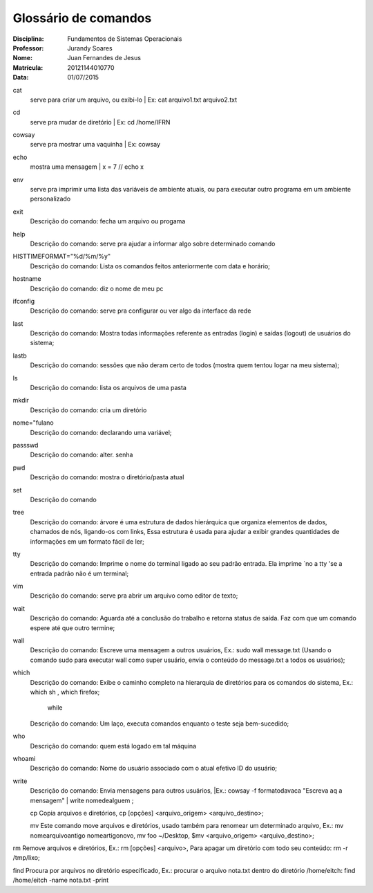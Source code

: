 ======================
Glossário de comandos
======================

:Disciplina: Fundamentos de Sistemas Operacionais
:Professor: Jurandy Soares
:Nome: Juan Fernandes de Jesus
:Matrícula: 20121144010770
:Data: 01/07/2015

cat
   serve para criar um arquivo, ou exibi-lo | Ex: cat arquivo1.txt arquivo2.txt


cd
   serve pra mudar de diretório | Ex: cd /home/IFRN


cowsay
   serve pra mostrar uma vaquinha | Ex: cowsay


echo
   mostra uma mensagem | x = 7 // echo x


env
  serve pra imprimir uma lista das variáveis de ambiente atuais, ou para executar outro programa em um ambiente   personalizado


exit
  Descrição do comando: fecha um arquivo ou progama


help
  Descrição do comando: serve pra ajudar a informar algo sobre determinado comando


HISTTIMEFORMAT="%d/%m/%y"
  Descrição do comando: Lista os comandos feitos anteriormente com data e horário;


hostname
  Descrição do comando: diz o nome de meu pc


ifconfig
  Descrição do comando: serve pra configurar ou ver algo da interface da rede


last
  Descrição do comando: Mostra todas informações referente as entradas (login) e saídas (logout) de usuários do sistema;


lastb
  Descrição do comando: sessões que não deram certo de todos (mostra quem tentou logar na meu sistema);


ls
  Descrição do comando: lista os arquivos de uma pasta


mkdir
  Descrição do comando: cria um diretório


nome="fulano
  Descrição do comando: declarando uma variável;


passswd
  Descrição do comando: alter. senha


pwd
  Descrição do comando: mostra o diretório/pasta atual


set
  Descrição do comando


tree
  Descrição do comando: árvore é uma estrutura de dados hierárquica que organiza elementos de dados, chamados de nós, ligando-os com links, Essa estrutura é usada para ajudar a exibir grandes quantidades de informações em um formato fácil de ler;


tty
  Descrição do comando: Imprime o nome do terminal ligado ao seu padrão entrada. Ela imprime `no a tty 'se a entrada padrão não é um terminal;


vim
  Descrição do comando: serve pra abrir um arquivo como editor de texto;


wait
  Descrição do comando: Aguarda até a conclusão do trabalho e retorna status de saída. Faz com que um comando espere até que outro termine;


wall
  Descrição do comando: Escreve uma mensagem a outros usuários, Ex.: sudo wall message.txt (Usando o comando sudo para executar wall como super usuário, envia o conteúdo do message.txt a todos os usuários);


which
  Descrição do comando: Exibe o caminho completo na hierarquia de diretórios para os comandos do sistema, Ex.: which sh , which firefox;

                                                   while
  Descrição do comando: Um laço, executa comandos enquanto o teste seja bem-sucedido;


who
  Descrição do comando: quem está logado em tal máquina


whoami
  Descrição do comando: Nome do usuário associado com o atual efetivo ID do usuário;

write
  Descrição do comando: Envia mensagens para outros usuários, |Ex.: cowsay -f formatodavaca "Escreva aq a mensagem" | write nomedealguem ;
  
  cp Copia arquivos e diretórios, cp [opções] <arquivo_origem> <arquivo_destino>;

  mv Este comando move arquivos e diretórios, usado também para renomear um determinado arquivo, Ex.: mv nomearquivoantigo nomeartigonovo, mv foo ~/Desktop, $mv <arquivo_origem> <arquivo_destino>;

rm Remove arquivos e diretórios, Ex.: rm [opções] <arquivo>, Para apagar um diretório com todo seu conteúdo: rm -r /tmp/lixo;

find Procura por arquivos no diretório especificado, Ex.: procurar o arquivo nota.txt dentro do diretório /home/eitch: find /home/eitch -name nota.txt -print
